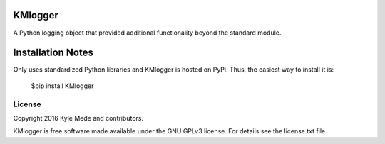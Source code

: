 KMlogger
========

.. image:: https://travis-ci.org/kylemede/KMlogger.svg?branch=master
   :target: https://travis-ci.org/kylemede/KMlogger.svg?branch=master
 
A Python logging object that provided additional functionality beyond the standard module.


Installation Notes
==================
Only uses standardized Python libraries and KMlogger is hosted on PyPi.  Thus, the easiest way to install it is:
 
 $pip install KMlogger


License
-------

Copyright 2016 Kyle Mede and contributors.

KMlogger is free software made available under the GNU GPLv3 license. 
For details see the license.txt file.